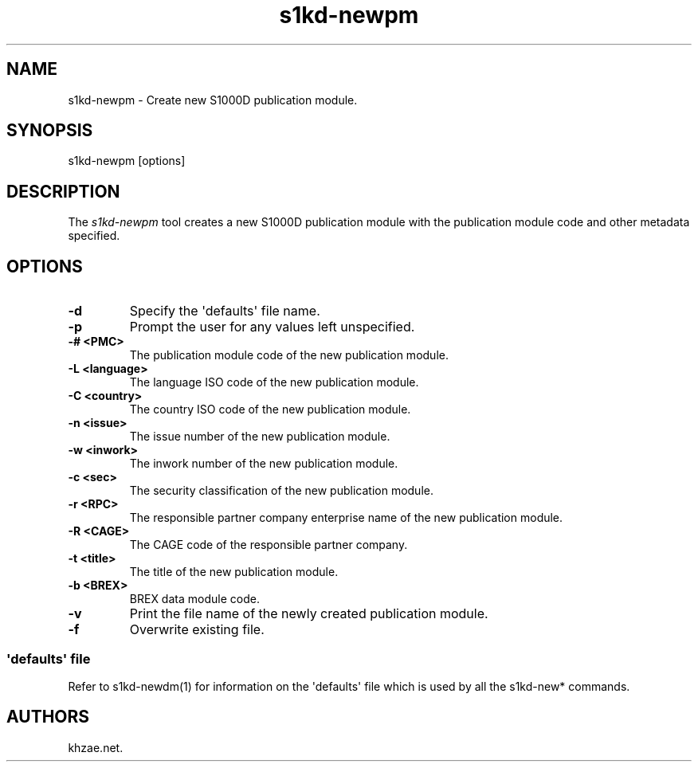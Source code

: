 .\" Automatically generated by Pandoc 1.19.2.1
.\"
.TH "s1kd\-newpm" "1" "2017\-10\-05" "" "General Commands Manual"
.hy
.SH NAME
.PP
s1kd\-newpm \- Create new S1000D publication module.
.SH SYNOPSIS
.PP
s1kd\-newpm [options]
.SH DESCRIPTION
.PP
The \f[I]s1kd\-newpm\f[] tool creates a new S1000D publication module
with the publication module code and other metadata specified.
.SH OPTIONS
.TP
.B \-d
Specify the \[aq]defaults\[aq] file name.
.RS
.RE
.TP
.B \-p
Prompt the user for any values left unspecified.
.RS
.RE
.TP
.B \-# <PMC>
The publication module code of the new publication module.
.RS
.RE
.TP
.B \-L <language>
The language ISO code of the new publication module.
.RS
.RE
.TP
.B \-C <country>
The country ISO code of the new publication module.
.RS
.RE
.TP
.B \-n <issue>
The issue number of the new publication module.
.RS
.RE
.TP
.B \-w <inwork>
The inwork number of the new publication module.
.RS
.RE
.TP
.B \-c <sec>
The security classification of the new publication module.
.RS
.RE
.TP
.B \-r <RPC>
The responsible partner company enterprise name of the new publication
module.
.RS
.RE
.TP
.B \-R <CAGE>
The CAGE code of the responsible partner company.
.RS
.RE
.TP
.B \-t <title>
The title of the new publication module.
.RS
.RE
.TP
.B \-b <BREX>
BREX data module code.
.RS
.RE
.TP
.B \-v
Print the file name of the newly created publication module.
.RS
.RE
.TP
.B \-f
Overwrite existing file.
.RS
.RE
.SS \[aq]defaults\[aq] file
.PP
Refer to s1kd\-newdm(1) for information on the \[aq]defaults\[aq] file
which is used by all the s1kd\-new* commands.
.SH AUTHORS
khzae.net.

